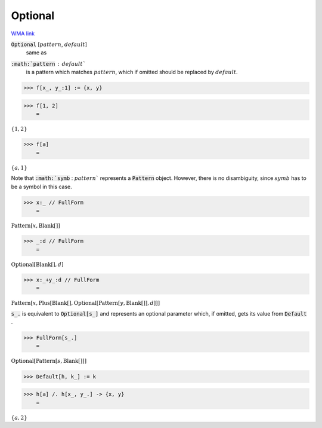 Optional
========

`WMA link <https://reference.wolfram.com/language/ref/Optional.html>`_


:code:`Optional` [:math:`pattern`, :math:`default`]
    same as

:code:`:math:`pattern` : :math:`default``
    is a pattern which matches :math:`pattern`, which if omitted
    should be replaced by :math:`default`.





>>> f[x_, y_:1] := {x, y}


>>> f[1, 2]
    =

:math:`\left\{1,2\right\}`


>>> f[a]
    =

:math:`\left\{a,1\right\}`



Note that :code:`:math:`symb` : :math:`pattern``  represents a :code:`Pattern`  object. However, there is no
disambiguity, since :math:`symb` has to be a symbol in this case.

>>> x:_ // FullForm
    =

:math:`\text{Pattern}\left[x, \text{Blank}\left[\right]\right]`


>>> _:d // FullForm
    =

:math:`\text{Optional}\left[\text{Blank}\left[\right], d\right]`


>>> x:_+y_:d // FullForm
    =

:math:`\text{Pattern}\left[x, \text{Plus}\left[\text{Blank}\left[\right], \text{Optional}\left[\text{Pattern}\left[y, \text{Blank}\left[\right]\right], d\right]\right]\right]`



:code:`s_.`  is equivalent to :code:`Optional[s_]`  and represents an optional parameter which, if omitted,
gets its value from :code:`Default` .

>>> FullForm[s_.]
    =

:math:`\text{Optional}\left[\text{Pattern}\left[s, \text{Blank}\left[\right]\right]\right]`


>>> Default[h, k_] := k


>>> h[a] /. h[x_, y_.] -> {x, y}
    =

:math:`\left\{a,2\right\}`


